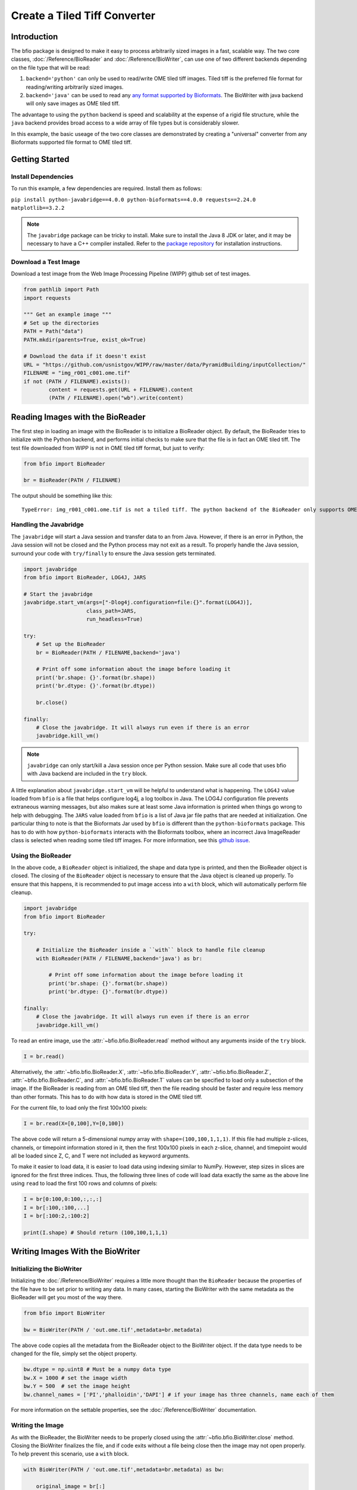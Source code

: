 =============================
Create a Tiled Tiff Converter
=============================

------------
Introduction
------------

The bfio package is designed to make it easy to process arbitrarily sized images
in a fast, scalable way. The two core classes, :doc:`/Reference/BioReader` and
:doc:`/Reference/BioWriter`, can use one of two different backends depending on
the file type that will be read:

1. ``backend='python'`` can only be used to read/write OME tiled tiff images.
   Tiled tiff is the preferred file format for reading/writing arbitrarily sized
   images.
2. ``backend='java'`` can be used to read any
   `any format supported by Bioformats <https://docs.openmicroscopy.org/bio-formats/6.1.0/supported-formats.html>`_.
   The BioWriter with java backend will only save images as OME tiled tiff.

The advantage to using the ``python`` backend is speed and scalability at the
expense of a rigid file structure, while the ``java`` backend provides broad
access to a wide array of file types but is considerably slower.

In this example, the basic useage of the two core classes are demonstrated by
creating a "universal" converter from any Bioformats supported file format to
OME tiled tiff.

---------------
Getting Started
---------------

~~~~~~~~~~~~~~~~~~~~
Install Dependencies
~~~~~~~~~~~~~~~~~~~~

To run this example, a few dependencies are required. Install them as follows:

``pip install python-javabridge==4.0.0 python-bioformats==4.0.0 requests==2.24.0 matplotlib==3.2.2``

.. note::

    The ``javabridge`` package can be tricky to install. Make sure to install
    the Java 8 JDK or later, and it may be necessary to have a C++ compiler
    installed. Refer to the
    `package repository <https://github.com/LeeKamentsky/python-javabridge>`_
    for installation instructions.

~~~~~~~~~~~~~~~~~~~~~
Download a Test Image
~~~~~~~~~~~~~~~~~~~~~

Download a test image from the Web Image Processing Pipeline (WIPP) github set
of test images.

.. code-block:: python

    from pathlib import Path
    import requests

    """ Get an example image """
    # Set up the directories
    PATH = Path("data")
    PATH.mkdir(parents=True, exist_ok=True)

    # Download the data if it doesn't exist
    URL = "https://github.com/usnistgov/WIPP/raw/master/data/PyramidBuilding/inputCollection/"
    FILENAME = "img_r001_c001.ome.tif"
    if not (PATH / FILENAME).exists():
            content = requests.get(URL + FILENAME).content
            (PATH / FILENAME).open("wb").write(content)

---------------------------------
Reading Images with the BioReader
---------------------------------

The first step in loading an image with the BioReader is to initialize a
BioReader object. By default, the BioReader tries to initialize with the
Python backend, and performs initial checks to make sure that the file is in
fact an OME tiled tiff. The test file downloaded from WIPP is not in OME tiled
tiff format, but just to verify:

.. code-block:: python

    from bfio import BioReader

    br = BioReader(PATH / FILENAME)

The output should be something like this::
    
    TypeError: img_r001_c001.ome.tif is not a tiled tiff. The python backend of the BioReader only supports OME tiled tiffs. Use the java backend to load this image.

~~~~~~~~~~~~~~~~~~~~~~~
Handling the Javabridge
~~~~~~~~~~~~~~~~~~~~~~~

The ``javabridge`` will start a Java session and transfer data to an from Java.
However, if there is an error in Python, the Java session will not be closed
and the Python process may not exit as a result. To properly handle the Java
session, surround your code with ``try/finally`` to ensure the Java session gets
terminated.

.. code-block:: python

    import javabridge
    from bfio import BioReader, LOG4J, JARS

    # Start the javabridge
    javabridge.start_vm(args=["-Dlog4j.configuration=file:{}".format(LOG4J)],
                        class_path=JARS,
                        run_headless=True)

    try:
        # Set up the BioReader
        br = BioReader(PATH / FILENAME,backend='java')
        
        # Print off some information about the image before loading it
        print('br.shape: {}'.format(br.shape))
        print('br.dtype: {}'.format(br.dtype))
        
        br.close()
        
    finally:
        # Close the javabridge. It will always run even if there is an error
        javabridge.kill_vm()

.. note::

    ``javabridge`` can only start/kill a Java session once per Python session.
    Make sure all code that uses bfio with Java backend are included in the
    ``try`` block.

A little explanation about ``javabridge.start_vm`` will be helpful to understand
what is happening. The ``LOG4J`` value loaded from ``bfio`` is a file that helps
configure log4j, a log toolbox in Java. The LOG4J configuration file prevents
extraneous warning messages, but also makes sure at least some Java information
is printed when things go wrong to help with debugging. The ``JARS`` value
loaded from ``bfio`` is a list of Java jar file paths that are needed at
initialization. One particular thing to note is that the Bioformats Jar used
by ``bfio`` is different than the ``python-bioformats`` package. This has to do
with how ``python-bioformats`` interacts with the Bioformats toolbox, where an
incorrect Java ImageReader class is selected when reading some tiled tiff
images. For more information, see this
`github issue <https://github.com/CellProfiler/python-bioformats/issues/129>`_.

~~~~~~~~~~~~~~~~~~~
Using the BioReader
~~~~~~~~~~~~~~~~~~~

In the above code, a ``BioReader`` object is initialized, the shape and data
type is printed, and then the BioReader object is closed. The closing of the
``BioReader`` object is necessary to ensure that the Java object is cleaned up
properly. To ensure that this happens, it is recommended to put image access 
into a ``with`` block, which will automatically perform file cleanup.

.. code-block:: python

    import javabridge
    from bfio import BioReader

    try:

        # Initialize the BioReader inside a ``with`` block to handle file cleanup
        with BioReader(PATH / FILENAME,backend='java') as br:

            # Print off some information about the image before loading it
            print('br.shape: {}'.format(br.shape))
            print('br.dtype: {}'.format(br.dtype))
        
    finally:
        # Close the javabridge. It will always run even if there is an error
        javabridge.kill_vm()

To read an entire image, use the :attr:`~bfio.bfio.BioReader.read` method
without any arguments inside of the ``try`` block.

.. code-block:: python

    I = br.read()

Alternatively, the
:attr:`~bfio.bfio.BioReader.X`,
:attr:`~bfio.bfio.BioReader.Y`, 
:attr:`~bfio.bfio.BioReader.Z`, 
:attr:`~bfio.bfio.BioReader.C`, and 
:attr:`~bfio.bfio.BioReader.T` values can be specified to load only a subsection
of the image. If the BioReader is reading from an OME tiled tiff, then the file
reading should be faster and require less memory than other formats. This has to
do with how data is stored in the OME tiled tiff.

For the current file, to load only the first 100x100 pixels:

.. code-block:: python

    I = br.read(X=[0,100],Y=[0,100])

The above code will return a 5-dimensional numpy array with
``shape=(100,100,1,1,1)``. If this file had multiple z-slices, channels, or
timepoint information stored in it, then the first 100x100 pixels in each
z-slice, channel, and timepoint would all be loaded since Z, C, and T were not
included as keyword arguments.

To make it easier to load data, it is easier to load data using indexing similar
to NumPy. However, step sizes in slices are ignored for the first three indices.
Thus, the following three lines of code will load data exactly the same as the
above line using ``read`` to load the first 100 rows and columns of pixels:

.. code-block:: python

    I = br[0:100,0:100,:,:,:]
    I = br[:100,:100,...]
    I = br[:100:2,:100:2]

    print(I.shape) # Should return (100,100,1,1,1)

---------------------------------
Writing Images With the BioWriter
---------------------------------

~~~~~~~~~~~~~~~~~~~~~~~~~~
Initializing the BioWriter
~~~~~~~~~~~~~~~~~~~~~~~~~~

Initializing the :doc:`/Reference/BioWriter` requires a little more thought than
the ``BioReader`` because the properties of the file have to be set prior to
writing any data. In many cases, starting the BioWriter with the same metadata
as the BioReader will get you most of the way there.

.. code-block:: python

    from bfio import BioWriter

    bw = BioWriter(PATH / 'out.ome.tif',metadata=br.metadata)

The above code copies all the metadata from the BioReader object to the
BioWriter object. If the data type needs to be changed for the file, simply
set the object property.

.. code-block:: python

    bw.dtype = np.uint8 # Must be a numpy data type
    bw.X = 1000 # set the image width
    bw.Y = 500  # set the image height
    bw.channel_names = ['PI','phalloidin','DAPI'] # if your image has three channels, name each of them

For more information on the settable properties, see the
:doc:`/Reference/BioWriter` documentation.

~~~~~~~~~~~~~~~~~
Writing the Image
~~~~~~~~~~~~~~~~~

As with the BioReader, the BioWriter needs to be properly closed using the
:attr:`~bfio.bfio.BioWriter.close` method. Closing the BioWriter finalizes the
file, and if code exits without a file being close then the image may not open
properly. To help prevent this scenario, use a ``with`` block.

.. code-block:: python

    with BioWriter(PATH / 'out.ome.tif',metadata=br.metadata) as bw:

        original_image = br[:]
        bw.write(original_image)

This code reads an image and savess it as an OME tiled tiff!

As with the BioReader, it is possible to use numpy-like slicing. An alternative
to the above code block would be:

.. code-block:: python

    with BioWriter(PATH / 'out.ome.tif',metadata=br.metadata) as bw:

        bw[:] = br[:]

.. note::

    After the first ``write`` call, most BioWriter attributes become 
    :attr:`~bfio.bfio.BioWriter.read_only`.

--------------------------------------------
An Efficient, Scalable, Tiled Tiff Converter
--------------------------------------------

In the above example, the demo image was relatively small so opening the entire
image and saving it was trivial. However, the ``bfio`` classes can be used in
such a way to convert an arbitrarily sized image on a resource constrained
system. This is done by reading/writing images in subsections and controlling
the number of threads used for processing. Both the BioReader and BioWriter use
a single thread to read/write individual tiles. By default, the number of
threads is half the number of detected CPU cores, and this can be changed when
a BioReader or BioWriter object is created by using the ``max_workers`` keyword
argument.

To get started, let's transform the previous examples into something more
scalable. Something more scalable will read in a small part of one image, and
save it into the tiled tiff format. 

.. note::

    The BioWriter always saves images in 1024x1024 tiles. So, it is important to
    save images in multiples of 1024 (height or width) in order for the image to
    save correctly. In the future, the tiled tiff tile size may become a user
    defined parameter, but for now the WIPP OME tiled tiff standard of 1024x1024
    tile size is used exclusively.

.. code-block:: python
    
    # Number of tiles to process at a time
    # This value squared is the total number of tiles processed at a time
    tile_grid_size = 1

    # Do not change this, the number of pixels to be saved at a time must
    # be a multiple of 1024
    tile_size = tile_grid_size * 1024

    with BioReader(PATH / 'file.czi',backend='java') as br, \
        BioWriter(PATH / 'out.ome.tif',backend='java',metadata=br.metadata) as bw:
    
        # Loop through timepoints
        for t in range(br.T):

            # Loop through channels
            for c in range(br.C):

                # Loop through z-slices
                for z in range(br.Z):

                    # Loop across the length of the image
                    for y in range(0,br.Y,tile_size):
                        y_max = min([br.Y,y+tile_size])

                        # Loop across the depth of the image
                        for x in range(0,br.X,tile_size):
                            x_max = min([br.X,x+tile_size])
                            
                            bw[y:y_max,x:x_max,z:z+1,c,t] = br[y:y_max,x:x_max,z:z+1,c,t]


The above code has a lot of for loops. What makes the above code more scalable
than just a simple piece of code like ``bw[:] = br[:]``? The for loops and the
``tile_size`` variable make it so that only a small portion of the image is
loaded into memory at one time. In the above code, ``tile_grid_size = 1``,
meaning that individual tiles are being stored one by one, which is the most
memory efficient way of converting to tiled tiff.

One thing to note in the above example is that both the BioReader and BioWriter
are using the Java backend. This ensures a direct, 1-to-1 file conversion can
take place. The Python backend for both the BioReader and BioWriter require that
the tiled tiff only contain a single channel and single timepoint, which is a
restriction imposed by the WIPP platform. Future support of multi-channel and
multi-timepoints files my be included, but for now ``bfio`` follows the WIPP
standard. To make the above tiled tiff converter export WIPP compliant files,
the code should be changed as follows:

.. code-block:: python
    
    # Number of tiles to process at a time
    # This value squared is the total number of tiles processed at a time
    tile_grid_size = 1

    # Do not change this, the number of pixels to be saved at a time must
    # be a multiple of 1024
    tile_size = tile_grid_size * 1024

    with BioReader(PATH / 'file.czi',backend='java') as br:
    
        # Loop through timepoints
        for t in range(br.T):

            # Loop through channels
            for c in range(br.C):
            
                with BioWriter(PATH / 'out_c{c:03d}_t{t:03d}.ome.tif',
                               backend='java',
                               metadata=br.metadata) as bw:

                    # Loop through z-slices
                    for z in range(br.Z):

                        # Loop across the length of the image
                        for y in range(0,br.Y,tile_size):
                            y_max = min([br.Y,y+tile_size])

                            # Loop across the depth of the image
                            for x in range(0,br.X,tile_size):
                                x_max = min([br.X,x+tile_size])
                                
                                bw[y:y_max,x:x_max,z:z+1,0,0] = br[y:y_max,x:x_max,z:z+1,c,t]

---------------------
Complete Example Code
---------------------

~~~~~~~~~~~~~~~~~~~~~~
Self Contained Example
~~~~~~~~~~~~~~~~~~~~~~

.. code-block:: python

    from bfio import BioReader, BioWriter, LOG4J, JARS
    import javabridge
    from pathlib import Path
    import requests
    import numpy as np

    """ Get an example image """
    # Set up the directories
    PATH = Path("data")
    PATH.mkdir(parents=True, exist_ok=True)

    # Download the data if it doesn't exist
    URL = "https://github.com/usnistgov/WIPP/raw/master/data/PyramidBuilding/inputCollection/"
    FILENAME = "img_r001_c001.ome.tif"
    if not (PATH / FILENAME).exists():
        content = requests.get(URL + FILENAME).content
        (PATH / FILENAME).open("wb").write(content)

    """ Convert the tif to tiled tiff """
    javabridge.start_vm(args=["-Dlog4j.configuration=file:{}".format(LOG4J)],
                        class_path=JARS,
                        run_headless=True)

    try:
        # Set up the BioReader
        with BioReader(PATH / FILENAME,backend='java') as br, \
            BioWriter(PATH / 'out.ome.tif',metadata=br.metadata,backend='python') as bw:
        
            # Print off some information about the image before loading it
            print('br.shape: {}'.format(br.shape))
            print('br.dtype: {}'.format(br.dtype))
            
            # Read in the original image, then save
            original_image = br[:]
            bw[:] = original_image
        
    finally:
        # Close the javabridge. Since this is in the finally block, it is always run
        javabridge.kill_vm()

    # Compare the original and saved images using the Python backend
    br = BioReader(PATH.joinpath('out.ome.tif'))

    new_image = br.read()

    br.close()

    print('original and saved images are identical: {}'.format(np.array_equal(new_image,original_image)))

~~~~~~~~~~~~~~~~~~~
Scalable Tiled Tiff
~~~~~~~~~~~~~~~~~~~

.. code-block:: python

    from bfio import BioReader, BioWriter, LOG4J, JARS
    import javabridge, math
    from pathlib import Path
    from multiprocessing import cpu_count

    """ Define the path to the file to convert """
    # Set up the directories
    PATH = Path("path/to/file").joinpath('file.tif')


    """ Convert the tif to tiled tiff """
    javabridge.start_vm(args=["-Dlog4j.configuration=file:{}".format(LOG4J)],
                        class_path=JARS,
                        run_headless=True)

    try:
                    
        # Number of tiles to process at a time
        # This value squared is the total number of tiles processed at a time
        tile_grid_size = math.ceil(math.sqrt(cpu_count()))

        # Do not change this, the number of pixels to be saved at a time must
        # be a multiple of 1024
        tile_size = tile_grid_size * 1024
        
        # Set up the BioReader
        with BioReader(PATH,backend='java',max_workers=cpu_count()) as br:

            # Loop through timepoints
            for t in range(br.T):

                # Loop through channels
                for c in range(br.C):
                
                    with BioWriter(PATH.with_name(f'out_c{c:03}_t{t:03}.ome.tif'),
                                backend='python',
                                metadata=br.metadata,
                                max_workers = cpu_count()) as bw:

                        # Loop through z-slices
                        for z in range(br.Z):

                            # Loop across the length of the image
                            for y in range(0,br.Y,tile_size):
                                y_max = min([br.Y,y+tile_size])

                                # Loop across the depth of the image
                                for x in range(0,br.X,tile_size):
                                    x_max = min([br.X,x+tile_size])
                                    
                                    bw[y:y_max,x:x_max,z:z+1,0,0] = br[y:y_max,x:x_max,z:z+1,c,t]
        
    finally:
        # Close the javabridge. Since this is in the finally block, it is always run
        javabridge.kill_vm()

